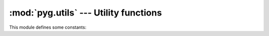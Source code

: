.. highlight:: python

:mod:`pyg.utils` --- Utility functions
======================================

.. module:: pyg.utils
    :synopsis: Utility functions

.. moduleauthor:: Michele Lacchia <michelelacchia@gmail.com>
.. sectionauthor:: Michele Lacchia <michelelacchia@gmail.com>


This module defines some constants:

.. data:: USER_SITE

    Path to the user site directory for the current Python version or None.

.. data:: INSTALL_DIR

    Path to eggs installation directory. On Python 2.7 it is equivalent to::

        import site
        site.getsitepackages()[0]

    On Python 2.6 it is quite more complicated, and if the process fails, this constant will be set to::

        from distutils.sysconfig import get_python_lib
        INSTALL_DIR = get_python_lib()

.. data:: EASY_INSTALL

    Path to :file:`easy_install.pth` file. If it does not exist, will be created.

.. data:: PYG_LINKS

    A Pyg's :file:`.pth` file under :data:`USER_SITE`.

.. data:: BIN

    Path to the directory which contains scripts.